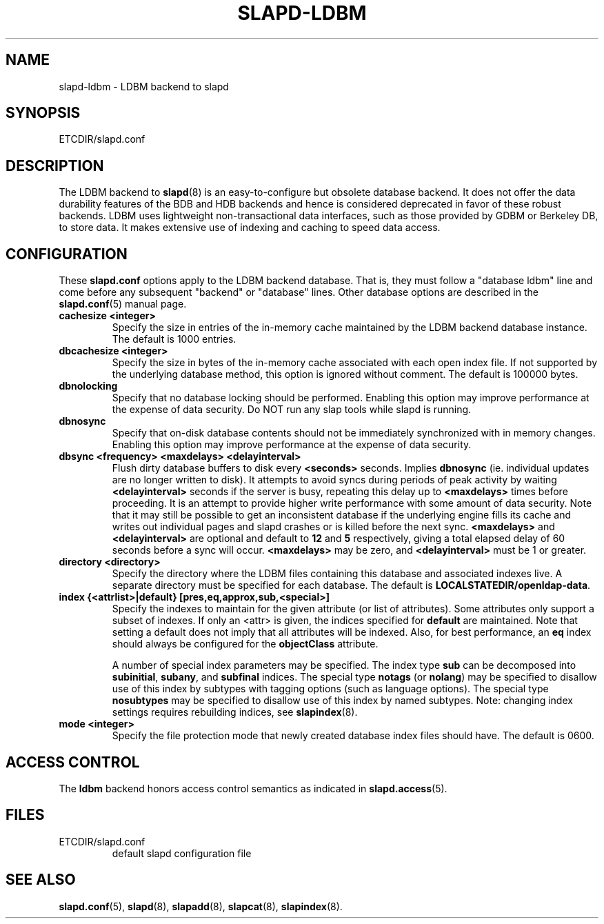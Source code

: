 .TH SLAPD-LDBM 5 "RELEASEDATE" "OpenLDAP LDVERSION"
.\" Copyright 1998-2006 The OpenLDAP Foundation All Rights Reserved.
.\" Copying restrictions apply.  See COPYRIGHT/LICENSE.
.\" $OpenLDAP: pkg/ldap/doc/man/man5/slapd-ldbm.5,v 1.8.2.5 2006/01/17 19:14:24 kurt Exp $
.SH NAME
slapd-ldbm \- LDBM backend to slapd
.SH SYNOPSIS
ETCDIR/slapd.conf
.SH DESCRIPTION
The LDBM backend to
.BR slapd (8)
is an easy\-to\-configure but obsolete database backend.  It does not
offer the data durability features of the BDB and HDB backends and
hence is considered deprecated in favor of these robust backends.
LDBM uses lightweight non\-transactional data interfaces, such as those
provided by GDBM or Berkeley DB, to store data.  It makes extensive
use of indexing and caching to speed data access.
.SH CONFIGURATION
These
.B slapd.conf
options apply to the LDBM backend database.
That is, they must follow a "database ldbm" line and come before any
subsequent "backend" or "database" lines.
Other database options are described in the
.BR slapd.conf (5)
manual page.
.TP
.B cachesize <integer>
Specify the size in entries of the in-memory cache maintained 
by the LDBM backend database instance.
The default is 1000 entries.
.TP
.B dbcachesize <integer>
Specify the size in bytes of the in-memory cache associated with each
open index file.
If not supported by the underlying database method, this option is
ignored without comment.
The default is 100000 bytes.
.TP
.B dbnolocking
Specify that no database locking should be performed.  
Enabling this option may improve performance at the expense of data security.
Do NOT run any slap tools while slapd is running.
.TP
.B dbnosync
Specify that on-disk database contents should not be immediately
synchronized with in memory changes.
Enabling this option may improve performance at the expense of data
security.
.TP
.B dbsync <frequency> <maxdelays> <delayinterval>
Flush dirty database buffers to disk every
.B <seconds>
seconds.
Implies
.B dbnosync
(ie. individual updates are no longer written to disk).
It attempts to avoid syncs during periods of peak activity by waiting
.B <delayinterval>
seconds if the server is busy, repeating this delay up to
.B <maxdelays>
times before proceeding.  
It is an attempt to provide higher write performance with some amount
of data security.
Note that it may still be possible to get an inconsistent database if
the underlying engine fills its cache and writes out individual pages
and slapd crashes or is killed before the next sync.
.B <maxdelays>
and
.B <delayinterval>
are optional and default to
.B 12
and
.B 5
respectively, giving a total elapsed delay of 60 seconds before a sync
will occur.
.B <maxdelays>
may be zero, and
.B <delayinterval>
must be 1 or greater.
.TP
.B directory <directory>
Specify the directory where the LDBM files containing this database and
associated indexes live.
A separate directory must be specified for each database.
The default is
.BR LOCALSTATEDIR/openldap-data .
.TP
.B
index {<attrlist>|default} [pres,eq,approx,sub,<special>]
Specify the indexes to maintain for the given attribute (or
list of attributes).
Some attributes only support a subset of indexes.
If only an <attr> is given, the indices specified for \fBdefault\fR
are maintained.
Note that setting a default does not imply that all attributes will be
indexed. Also, for best performance, an
.B eq
index should always be configured for the
.B objectClass
attribute.

A number of special index parameters may be specified.
The index type
.B sub
can be decomposed into
.BR subinitial ,
.BR subany ,\ and
.B subfinal
indices.
The special type
.B notags
(or
.BR nolang )
may be specified to disallow use of this index by subtypes with tagging
options (such as language options).
The special type
.B nosubtypes
may be specified to disallow use of this index by named subtypes.
Note: changing index settings requires rebuilding indices, see
.BR slapindex (8).
.TP
.B mode <integer>
Specify the file protection mode that newly created database 
index files should have.
The default is 0600.
.SH ACCESS CONTROL
The 
.B ldbm
backend honors access control semantics as indicated in
.BR slapd.access (5).
.SH FILES
.TP
ETCDIR/slapd.conf
default slapd configuration file
.SH SEE ALSO
.BR slapd.conf (5),
.BR slapd (8),
.BR slapadd (8),
.BR slapcat (8),
.BR slapindex (8).
